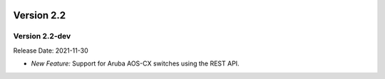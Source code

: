 .. image:: ../_static/openl2m_logo.png

===========
Version 2.2
===========

Version 2.2-dev
-------------
Release Date: 2021-11-30

* *New Feature:* Support for Aruba AOS-CX switches using the REST API.
